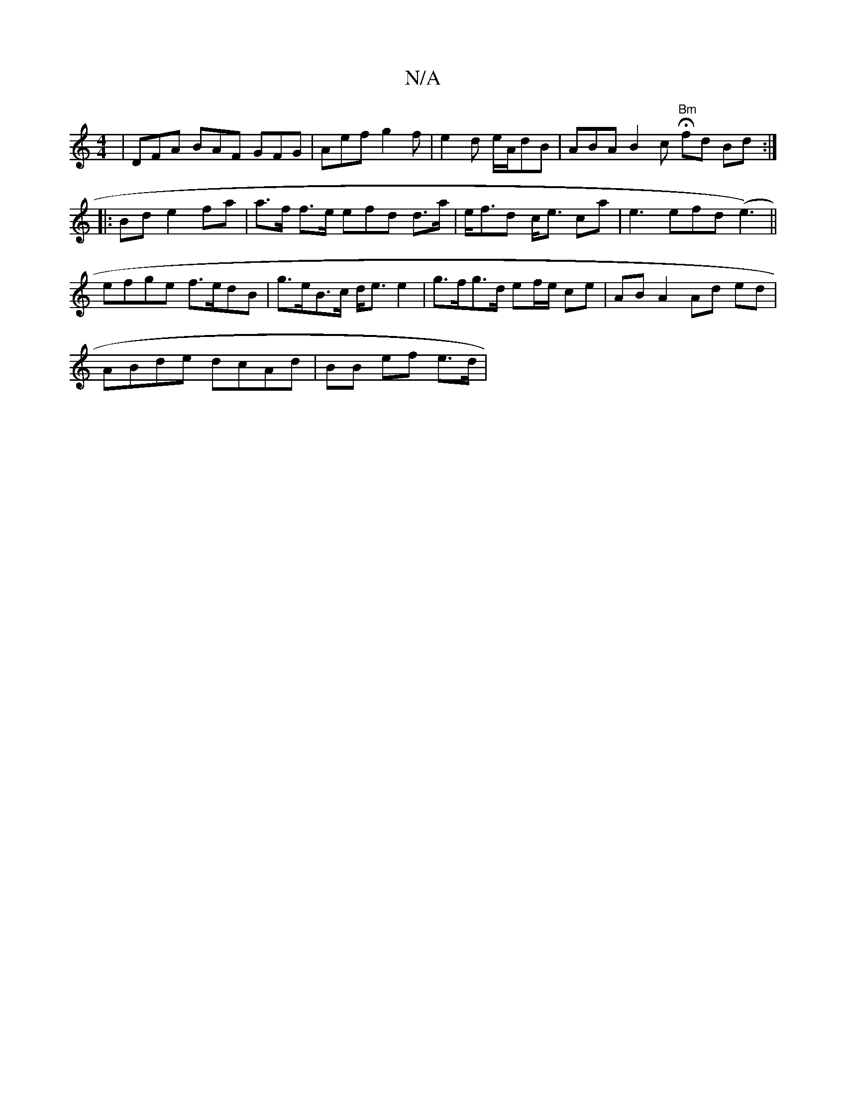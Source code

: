 X:1
T:N/A
M:4/4
R:N/A
K:Cmajor
| DFA BAF GFG|Aef g2f |e2d e/A/dB | ABA B2c "Bm"Hfd Bd :|
|:Bd e2 fa | a>f f>e efd d>a| e<fd c<e ca | e3 efd(e3)||
efge f>edB | g>eB>c d<e e2 | g>fg>d ef/e/ ce | AB A2 Ad ed |
ABde dcAd | BB ef e>d |[